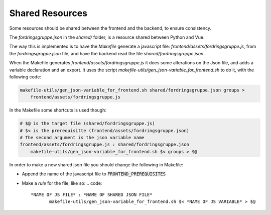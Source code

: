 

Shared Resources
================


Some resources should be shared between the frontend and the backend, to ensure consistency.

The `fordringsgruppe.json` in the `shared/` folder, is a resource shared between Python and Vue.

The way this is implemented is to have the *Makefile* generate a javascript file:
`frontend/assets/fordringsgruppe.js`, from the `fordringsgruppe.json` file, and
have the backend read the file `shared/fordringsgruppe.json`.

When the Makefile generates `frontend/assets/fordringsgruppe.js` it does some 
alterations on the Json file, and adds a variable declaration and an export.
It uses the script `makefile-utils/gen_json-variable_for_frontend.sh` to do it, 
with the following code:

.. code::
    
   makefile-utils/gen_json-variable_for_frontend.sh shared/fordringsgruppe.json groups > 
       frontend/assets/fordringsgruppe.js

In the Makefile some shortcuts is used though:

.. code::

    # $@ is the target file (shared/fordringsgruppe.js)
    # $< is the prerequisitte (frontend/assets/fordringsgruppe.json) 
    # The second argument is the json variable name
    frontend/assets/fordringsgruppe.js : shared/fordringsgruppe.json
        makefile-utils/gen_json-variable_for_frontend.sh $< groups > $@


In order to make a new shared json file you should change the following in Makefile:

- Append the name of the javascript file to :code:`FRONTEND_PREREQUISITES`
- Make a *rule* for the file, like so:
  .. code::

     *NAME OF JS FILE* : *NAME OF SHARED JSON FILE*
            makefile-utils/gen_json-variable_for_frontend.sh $< *NAME OF JS VARIABLE* > $@
   







